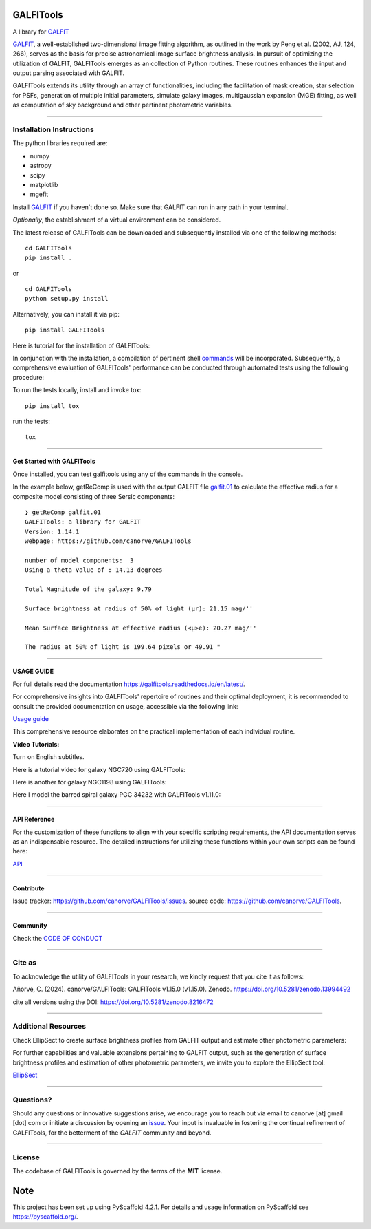 .. These are examples of badges you might want to add to your README:
   please update the URLs accordingly

    .. image:: https://api.cirrus-ci.com/github/<USER>/GALFITools.svg?branch=main
        :alt: Built Status
        :target: https://cirrus-ci.com/github/<USER>/GALFITools
    .. image:: https://readthedocs.org/projects/GALFITools/badge/?version=latest
        :alt: ReadTheDocs
        :target: https://GALFITools.readthedocs.io/en/stable/
    .. image:: https://img.shields.io/coveralls/github/<USER>/GALFITools/main.svg
        :alt: Coveralls
        :target: https://coveralls.io/r/<USER>/GALFITools
    .. image:: https://img.shields.io/conda/vn/conda-forge/GALFITools.svg
        :alt: Conda-Forge
        :target: https://anaconda.org/conda-forge/GALFITools
    .. image:: https://pepy.tech/badge/GALFITools/month
        :alt: Monthly Downloads
        :target: https://pepy.tech/project/GALFITools
    .. image:: https://img.shields.io/twitter/url/http/shields.io.svg?style=social&label=Twitter
        :alt: Twitter
        :target: https://twitter.com/GALFITools

.. image:: https://img.shields.io/pypi/v/GALFITools.svg
    :alt: PyPI-Server
    :target: https://pypi.org/project/GALFITools/

.. image:: https://img.shields.io/badge/-PyScaffold-005CA0?logo=pyscaffold
    :alt: Project generated with PyScaffold
    :target: https://pyscaffold.org/

.. image:: https://zenodo.org/badge/DOI/10.5281/zenodo.8216472.svg 
  :target: https://doi.org/10.5281/zenodo.8216472 

.. image:: https://img.shields.io/badge/Contributor%20Covenant-2.1-4baaaa.svg 
   :target: CODE_OF_CONDUCT.md 


==========
GALFITools
==========


A library for  `GALFIT`_ 

`GALFIT`_, a well-established two-dimensional image fitting algorithm, 
as outlined in the work by Peng et al. (2002, AJ, 124, 266), 
serves as the basis for precise astronomical image surface brightness 
analysis. In pursuit of optimizing the utilization of GALFIT, GALFITools emerges 
as an collection of Python routines. These routines 
enhances the input and output parsing associated with GALFIT.



.. _GALFIT: https://users.obs.carnegiescience.edu/peng/work/galfit/galfit.html


GALFITools extends its utility through an array of functionalities, 
including the facilitation of mask creation, star selection for PSFs, generation 
of multiple initial parameters, simulate galaxy images, multigaussian 
expansion (MGE) fitting, as well as computation of sky background 
and other pertinent photometric variables.




--------------------------------

**Installation Instructions**
-------------------------------



The python libraries required are:

-  numpy
-  astropy
-  scipy
-  matplotlib
-  mgefit



Install `GALFIT`_ if you haven't done so. Make sure
that GALFIT can run in any path in your terminal.


*Optionally*, the establishment of a virtual environment can be considered.


The latest release of GALFITools can be downloaded 
and subsequently installed via one of the following methods:


::

   cd GALFITools 
   pip install . 

or

::

   cd GALFITools 
   python setup.py install


Alternatively, you can install it via pip:


::

   pip install GALFITools 



Here is tutorial for the installation of GALFITools:


.. image:: https://img.youtube.com/vi/rqZLxR1yRCs/maxresdefault.jpg
    :alt: IMAGE ALT TEXT HERE
    :target: https://www.youtube.com/watch?v=rqZLxR1yRCs





In conjunction with the installation, a compilation of pertinent 
shell `commands <docs/usage.rst>`__ will be incorporated. Subsequently, a comprehensive 
evaluation of GALFITools' performance can be conducted through 
automated tests using the following procedure:

To run the tests locally, install and invoke tox:

::
   
   pip install tox


run the tests:

::

    tox 

-----------------

**Get Started with GALFITools**
~~~~~~~~~~~~~~~~~

Once installed, you can test galfitools using any of 
the commands in the console. 

In the example below, getReComp is used with the output GALFIT file 
`galfit.01 <img/galfit.01>`__  to calculate the effective radius for a composite 
model consisting of three Sersic components:

::
   
  ❯ getReComp galfit.01
  GALFITools: a library for GALFIT
  Version: 1.14.1
  webpage: https://github.com/canorve/GALFITools

  number of model components:  3
  Using a theta value of : 14.13 degrees 

  Total Magnitude of the galaxy: 9.79 

  Surface brightness at radius of 50% of light (μr): 21.15 mag/'' 

  Mean Surface Brightness at effective radius (<μ>e): 20.27 mag/'' 

  The radius at 50% of light is 199.64 pixels or 49.91 " 



-----------------

**USAGE GUIDE**
~~~~~~~~~~~~~~~~~

For full details read the documentation `https://galfitools.readthedocs.io/en/latest/ <https://galfitools.readthedocs.io/en/latest/>`__.

For comprehensive insights into GALFITools' repertoire 
of routines and their optimal deployment, it is 
recommended to consult the provided documentation on 
usage, accessible via the following link: 

`Usage guide <docs/usage.rst>`__

This comprehensive resource elaborates on the 
practical implementation of each individual routine.


**Video Tutorials:**

Turn on English subtitles.

Here is a tutorial video for galaxy NGC720 using GALFITools:



.. image:: https://img.youtube.com/vi/2npeGmC1mCg/maxresdefault.jpg
    :alt: IMAGE ALT TEXT HERE
    :target: https://www.youtube.com/watch?v=2npeGmC1mCg



Here is another for galaxy NGC1198 using GALFITools:

.. image:: https://img.youtube.com/vi/VmJJkKVd37U/maxresdefault.jpg
    :alt: IMAGE ALT TEXT HERE
    :target: https://www.youtube.com/watch?v=VmJJkKVd37U


Here I model the barred spiral galaxy PGC 34232
with GALFITools v1.11.0:

.. image:: https://img.youtube.com/vi/wUA-sigVSts/maxresdefault.jpg
    :alt: IMAGE ALT TEXT HERE
    :target: https://www.youtube.com/watch?v=wUA-sigVSts



---------------------

**API Reference**
~~~~~~~~~~~~~~~~~~~~


For the customization of these functions 
to align with your specific scripting requirements, 
the API documentation serves as an indispensable resource. 
The detailed instructions for utilizing these 
functions within your own scripts can be found here: 

`API <docs/api.rst>`__




-----------------

**Contribute**
~~~~~~~~~~~~~~~~~


Issue tracker: `https://github.com/canorve/GALFITools/issues <https://github.com/canorve/GALFITools/issues>`__. 
source code: `https://github.com/canorve/GALFITools <https://github.com/canorve/GALFITools>`__. 



-----------------

**Community**
~~~~~~~~~~~~~~~~~

Check the `CODE OF CONDUCT <CODE_OF_CONDUCT.md>`__


-----------

**Cite as**
-----------

To acknowledge the utility of GALFITools in your research, 
we kindly request that you cite it as follows:

Añorve, C. (2024). canorve/GALFITools: GALFITools v1.15.0 (v1.15.0). 
Zenodo. https://doi.org/10.5281/zenodo.13994492


cite all versions using the DOI: https://doi.org/10.5281/zenodo.8216472



--------------------------

**Additional Resources**
--------------------------

Check EllipSect to create surface brightness profiles
from GALFIT output and estimate other photometric parameters:

For further capabilities and valuable extensions 
pertaining to GALFIT output, such as the generation of 
surface brightness profiles and estimation of other 
photometric parameters, we invite you to explore the 
EllipSect tool: 

`EllipSect <https://github.com/canorve/EllipSect>`__



--------------

**Questions?**
--------------


Should any questions or innovative suggestions arise, 
we encourage you to reach out via email to  canorve [at] gmail [dot] com  
or initiate a discussion by opening an  `issue <https://github.com/canorve/GALFITools/issues>`__.  
Your input is invaluable in fostering the continual refinement of 
GALFITools, for the betterment of the *GALFIT* community and beyond.



--------------

**License**
--------------

The codebase of GALFITools is governed by the terms of the **MIT** license.




.. _pyscaffold-notes:


====
Note
====

This project has been set up using PyScaffold 4.2.1. For details and usage
information on PyScaffold see https://pyscaffold.org/.



